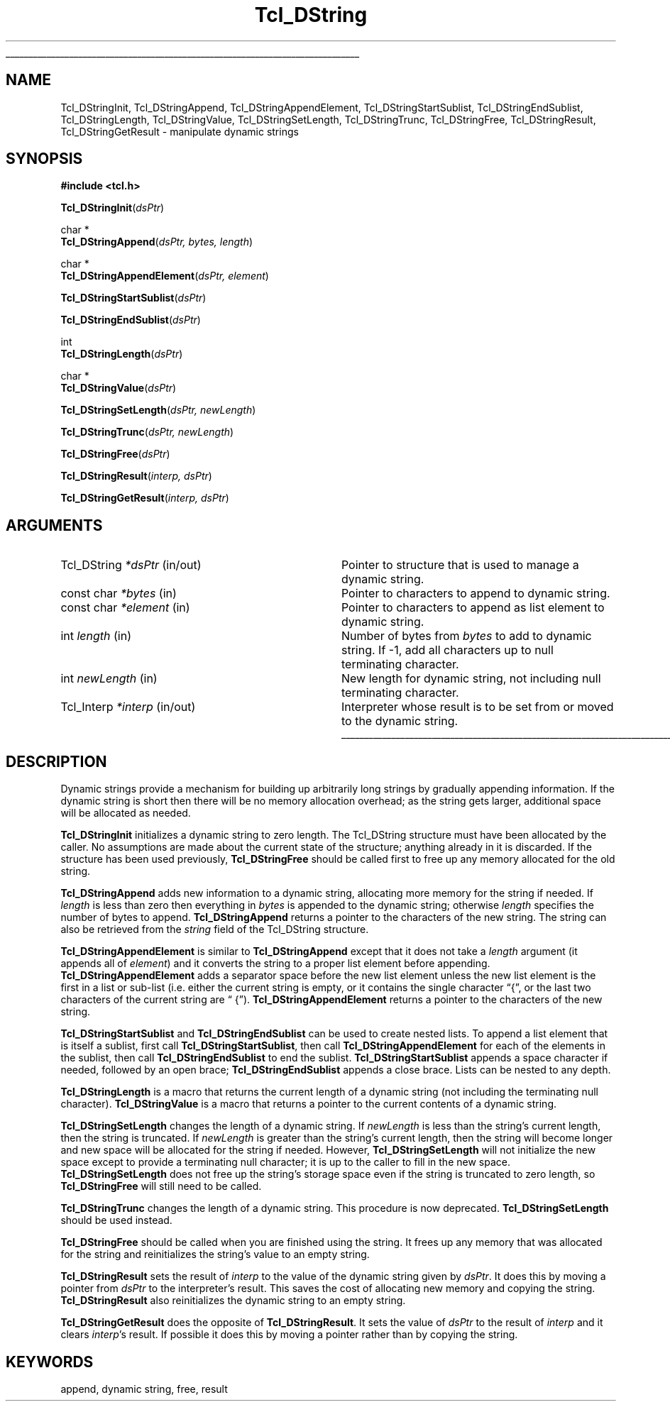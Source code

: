 '\"
'\" Copyright (c) 1993 The Regents of the University of California.
'\" Copyright (c) 1994-1996 Sun Microsystems, Inc.
'\"
'\" See the file "license.terms" for information on usage and redistribution
'\" of this file, and for a DISCLAIMER OF ALL WARRANTIES.
'\" 
.TH Tcl_DString 3 7.4 Tcl "Tcl Library Procedures"
.\" The -*- nroff -*- definitions below are for supplemental macros used
.\" in Tcl/Tk manual entries.
.\"
.\" .AP type name in/out ?indent?
.\"	Start paragraph describing an argument to a library procedure.
.\"	type is type of argument (int, etc.), in/out is either "in", "out",
.\"	or "in/out" to describe whether procedure reads or modifies arg,
.\"	and indent is equivalent to second arg of .IP (shouldn't ever be
.\"	needed;  use .AS below instead)
.\"
.\" .AS ?type? ?name?
.\"	Give maximum sizes of arguments for setting tab stops.  Type and
.\"	name are examples of largest possible arguments that will be passed
.\"	to .AP later.  If args are omitted, default tab stops are used.
.\"
.\" .BS
.\"	Start box enclosure.  From here until next .BE, everything will be
.\"	enclosed in one large box.
.\"
.\" .BE
.\"	End of box enclosure.
.\"
.\" .CS
.\"	Begin code excerpt.
.\"
.\" .CE
.\"	End code excerpt.
.\"
.\" .VS ?version? ?br?
.\"	Begin vertical sidebar, for use in marking newly-changed parts
.\"	of man pages.  The first argument is ignored and used for recording
.\"	the version when the .VS was added, so that the sidebars can be
.\"	found and removed when they reach a certain age.  If another argument
.\"	is present, then a line break is forced before starting the sidebar.
.\"
.\" .VE
.\"	End of vertical sidebar.
.\"
.\" .DS
.\"	Begin an indented unfilled display.
.\"
.\" .DE
.\"	End of indented unfilled display.
.\"
.\" .SO ?manpage?
.\"	Start of list of standard options for a Tk widget. The manpage
.\"	argument defines where to look up the standard options; if
.\"	omitted, defaults to "options". The options follow on successive
.\"	lines, in three columns separated by tabs.
.\"
.\" .SE
.\"	End of list of standard options for a Tk widget.
.\"
.\" .OP cmdName dbName dbClass
.\"	Start of description of a specific option.  cmdName gives the
.\"	option's name as specified in the class command, dbName gives
.\"	the option's name in the option database, and dbClass gives
.\"	the option's class in the option database.
.\"
.\" .UL arg1 arg2
.\"	Print arg1 underlined, then print arg2 normally.
.\"
.\" .QW arg1 ?arg2?
.\"	Print arg1 in quotes, then arg2 normally (for trailing punctuation).
.\"
.\" .PQ arg1 ?arg2?
.\"	Print an open parenthesis, arg1 in quotes, then arg2 normally
.\"	(for trailing punctuation) and then a closing parenthesis.
.\"
.\"	# Set up traps and other miscellaneous stuff for Tcl/Tk man pages.
.if t .wh -1.3i ^B
.nr ^l \n(.l
.ad b
.\"	# Start an argument description
.de AP
.ie !"\\$4"" .TP \\$4
.el \{\
.   ie !"\\$2"" .TP \\n()Cu
.   el          .TP 15
.\}
.ta \\n()Au \\n()Bu
.ie !"\\$3"" \{\
\&\\$1 \\fI\\$2\\fP (\\$3)
.\".b
.\}
.el \{\
.br
.ie !"\\$2"" \{\
\&\\$1	\\fI\\$2\\fP
.\}
.el \{\
\&\\fI\\$1\\fP
.\}
.\}
..
.\"	# define tabbing values for .AP
.de AS
.nr )A 10n
.if !"\\$1"" .nr )A \\w'\\$1'u+3n
.nr )B \\n()Au+15n
.\"
.if !"\\$2"" .nr )B \\w'\\$2'u+\\n()Au+3n
.nr )C \\n()Bu+\\w'(in/out)'u+2n
..
.AS Tcl_Interp Tcl_CreateInterp in/out
.\"	# BS - start boxed text
.\"	# ^y = starting y location
.\"	# ^b = 1
.de BS
.br
.mk ^y
.nr ^b 1u
.if n .nf
.if n .ti 0
.if n \l'\\n(.lu\(ul'
.if n .fi
..
.\"	# BE - end boxed text (draw box now)
.de BE
.nf
.ti 0
.mk ^t
.ie n \l'\\n(^lu\(ul'
.el \{\
.\"	Draw four-sided box normally, but don't draw top of
.\"	box if the box started on an earlier page.
.ie !\\n(^b-1 \{\
\h'-1.5n'\L'|\\n(^yu-1v'\l'\\n(^lu+3n\(ul'\L'\\n(^tu+1v-\\n(^yu'\l'|0u-1.5n\(ul'
.\}
.el \}\
\h'-1.5n'\L'|\\n(^yu-1v'\h'\\n(^lu+3n'\L'\\n(^tu+1v-\\n(^yu'\l'|0u-1.5n\(ul'
.\}
.\}
.fi
.br
.nr ^b 0
..
.\"	# VS - start vertical sidebar
.\"	# ^Y = starting y location
.\"	# ^v = 1 (for troff;  for nroff this doesn't matter)
.de VS
.if !"\\$2"" .br
.mk ^Y
.ie n 'mc \s12\(br\s0
.el .nr ^v 1u
..
.\"	# VE - end of vertical sidebar
.de VE
.ie n 'mc
.el \{\
.ev 2
.nf
.ti 0
.mk ^t
\h'|\\n(^lu+3n'\L'|\\n(^Yu-1v\(bv'\v'\\n(^tu+1v-\\n(^Yu'\h'-|\\n(^lu+3n'
.sp -1
.fi
.ev
.\}
.nr ^v 0
..
.\"	# Special macro to handle page bottom:  finish off current
.\"	# box/sidebar if in box/sidebar mode, then invoked standard
.\"	# page bottom macro.
.de ^B
.ev 2
'ti 0
'nf
.mk ^t
.if \\n(^b \{\
.\"	Draw three-sided box if this is the box's first page,
.\"	draw two sides but no top otherwise.
.ie !\\n(^b-1 \h'-1.5n'\L'|\\n(^yu-1v'\l'\\n(^lu+3n\(ul'\L'\\n(^tu+1v-\\n(^yu'\h'|0u'\c
.el \h'-1.5n'\L'|\\n(^yu-1v'\h'\\n(^lu+3n'\L'\\n(^tu+1v-\\n(^yu'\h'|0u'\c
.\}
.if \\n(^v \{\
.nr ^x \\n(^tu+1v-\\n(^Yu
\kx\h'-\\nxu'\h'|\\n(^lu+3n'\ky\L'-\\n(^xu'\v'\\n(^xu'\h'|0u'\c
.\}
.bp
'fi
.ev
.if \\n(^b \{\
.mk ^y
.nr ^b 2
.\}
.if \\n(^v \{\
.mk ^Y
.\}
..
.\"	# DS - begin display
.de DS
.RS
.nf
.sp
..
.\"	# DE - end display
.de DE
.fi
.RE
.sp
..
.\"	# SO - start of list of standard options
.de SO
'ie '\\$1'' .ds So \\fBoptions\\fR
'el .ds So \\fB\\$1\\fR
.SH "STANDARD OPTIONS"
.LP
.nf
.ta 5.5c 11c
.ft B
..
.\"	# SE - end of list of standard options
.de SE
.fi
.ft R
.LP
See the \\*(So manual entry for details on the standard options.
..
.\"	# OP - start of full description for a single option
.de OP
.LP
.nf
.ta 4c
Command-Line Name:	\\fB\\$1\\fR
Database Name:	\\fB\\$2\\fR
Database Class:	\\fB\\$3\\fR
.fi
.IP
..
.\"	# CS - begin code excerpt
.de CS
.RS
.nf
.ta .25i .5i .75i 1i
..
.\"	# CE - end code excerpt
.de CE
.fi
.RE
..
.\"	# UL - underline word
.de UL
\\$1\l'|0\(ul'\\$2
..
.\"	# QW - apply quotation marks to word
.de QW
.ie '\\*(lq'"' ``\\$1''\\$2
.\"" fix emacs highlighting
.el \\*(lq\\$1\\*(rq\\$2
..
.\"	# PQ - apply parens and quotation marks to word
.de PQ
.ie '\\*(lq'"' (``\\$1''\\$2)\\$3
.\"" fix emacs highlighting
.el (\\*(lq\\$1\\*(rq\\$2)\\$3
..
.\"	# QR - quoted range
.de QR
.ie '\\*(lq'"' ``\\$1''\\-``\\$2''\\$3
.\"" fix emacs highlighting
.el \\*(lq\\$1\\*(rq\\-\\*(lq\\$2\\*(rq\\$3
..
.\"	# MT - "empty" string
.de MT
.QW ""
..
.BS
.SH NAME
Tcl_DStringInit, Tcl_DStringAppend, Tcl_DStringAppendElement, Tcl_DStringStartSublist, Tcl_DStringEndSublist, Tcl_DStringLength, Tcl_DStringValue, Tcl_DStringSetLength, Tcl_DStringTrunc, Tcl_DStringFree, Tcl_DStringResult, Tcl_DStringGetResult \- manipulate dynamic strings
.SH SYNOPSIS
.nf
\fB#include <tcl.h>\fR
.sp
\fBTcl_DStringInit\fR(\fIdsPtr\fR)
.sp
char *
\fBTcl_DStringAppend\fR(\fIdsPtr, bytes, length\fR)
.sp
char *
\fBTcl_DStringAppendElement\fR(\fIdsPtr, element\fR)
.sp
\fBTcl_DStringStartSublist\fR(\fIdsPtr\fR)
.sp
\fBTcl_DStringEndSublist\fR(\fIdsPtr\fR)
.sp
int
\fBTcl_DStringLength\fR(\fIdsPtr\fR)
.sp
char *
\fBTcl_DStringValue\fR(\fIdsPtr\fR)
.sp
\fBTcl_DStringSetLength\fR(\fIdsPtr, newLength\fR)
.sp
\fBTcl_DStringTrunc\fR(\fIdsPtr, newLength\fR)
.sp
\fBTcl_DStringFree\fR(\fIdsPtr\fR)
.sp
\fBTcl_DStringResult\fR(\fIinterp, dsPtr\fR)
.sp
\fBTcl_DStringGetResult\fR(\fIinterp, dsPtr\fR)
.SH ARGUMENTS
.AS Tcl_DString newLength in/out
.AP Tcl_DString *dsPtr in/out
Pointer to structure that is used to manage a dynamic string.
.AP "const char" *bytes in
Pointer to characters to append to dynamic string.
.AP "const char" *element in
Pointer to characters to append as list element to dynamic string.
.AP int length in
Number of bytes from \fIbytes\fR to add to dynamic string.  If -1,
add all characters up to null terminating character.
.AP int newLength in
New length for dynamic string, not including null terminating
character.
.AP Tcl_Interp *interp in/out
Interpreter whose result is to be set from or moved to the
dynamic string.
.BE

.SH DESCRIPTION
.PP
Dynamic strings provide a mechanism for building up arbitrarily long
strings by gradually appending information.  If the dynamic string is
short then there will be no memory allocation overhead;  as the string
gets larger, additional space will be allocated as needed.
.PP
\fBTcl_DStringInit\fR initializes a dynamic string to zero length.
The Tcl_DString structure must have been allocated by the caller.
No assumptions are made about the current state of the structure;
anything already in it is discarded.
If the structure has been used previously, \fBTcl_DStringFree\fR should
be called first to free up any memory allocated for the old
string.
.PP
\fBTcl_DStringAppend\fR adds new information to a dynamic string,
allocating more memory for the string if needed.
If \fIlength\fR is less than zero then everything in \fIbytes\fR
is appended to the dynamic string;  otherwise \fIlength\fR
specifies the number of bytes to append.
\fBTcl_DStringAppend\fR returns a pointer to the characters of
the new string.  The string can also be retrieved from the
\fIstring\fR field of the Tcl_DString structure.
.PP
\fBTcl_DStringAppendElement\fR is similar to \fBTcl_DStringAppend\fR
except that it does not take a \fIlength\fR argument (it appends
all of \fIelement\fR) and it converts the string to a proper list element
before appending.
\fBTcl_DStringAppendElement\fR adds a separator space before the
new list element unless the new list element is the first in a
list or sub-list (i.e. either the current string is empty, or it
contains the single character
.QW { ,
or the last two characters of the current string are
.QW " {" ).
\fBTcl_DStringAppendElement\fR returns a pointer to the
characters of the new string.
.PP
\fBTcl_DStringStartSublist\fR and \fBTcl_DStringEndSublist\fR can be
used to create nested lists.
To append a list element that is itself a sublist, first
call \fBTcl_DStringStartSublist\fR, then call \fBTcl_DStringAppendElement\fR
for each of the elements in the sublist, then call
\fBTcl_DStringEndSublist\fR to end the sublist.
\fBTcl_DStringStartSublist\fR appends a space character if needed,
followed by an open brace;  \fBTcl_DStringEndSublist\fR appends
a close brace.
Lists can be nested to any depth.
.PP
\fBTcl_DStringLength\fR is a macro that returns the current length
of a dynamic string (not including the terminating null character).
\fBTcl_DStringValue\fR is a  macro that returns a pointer to the
current contents of a dynamic string.
.PP
.PP
\fBTcl_DStringSetLength\fR changes the length of a dynamic string.
If \fInewLength\fR is less than the string's current length, then
the string is truncated.
If \fInewLength\fR is greater than the string's current length,
then the string will become longer and new space will be allocated
for the string if needed.
However, \fBTcl_DStringSetLength\fR will not initialize the new
space except to provide a terminating null character;  it is up to the
caller to fill in the new space.
\fBTcl_DStringSetLength\fR does not free up the string's storage space
even if the string is truncated to zero length, so \fBTcl_DStringFree\fR
will still need to be called.
.PP
\fBTcl_DStringTrunc\fR changes the length of a dynamic string.
This procedure is now deprecated.  \fBTcl_DStringSetLength\fR  should
be used instead.
.PP
\fBTcl_DStringFree\fR should be called when you are finished using
the string.  It frees up any memory that was allocated for the string
and reinitializes the string's value to an empty string.
.PP
\fBTcl_DStringResult\fR sets the result of \fIinterp\fR to the value of
the dynamic string given by \fIdsPtr\fR.  It does this by moving
a pointer from \fIdsPtr\fR to the interpreter's result.
This saves the cost of allocating new memory and copying the string.
\fBTcl_DStringResult\fR also reinitializes the dynamic string to
an empty string.
.PP
\fBTcl_DStringGetResult\fR does the opposite of \fBTcl_DStringResult\fR.
It sets the value of \fIdsPtr\fR to the result of \fIinterp\fR and
it clears \fIinterp\fR's result.
If possible it does this by moving a pointer rather than by copying
the string.

.SH KEYWORDS
append, dynamic string, free, result
